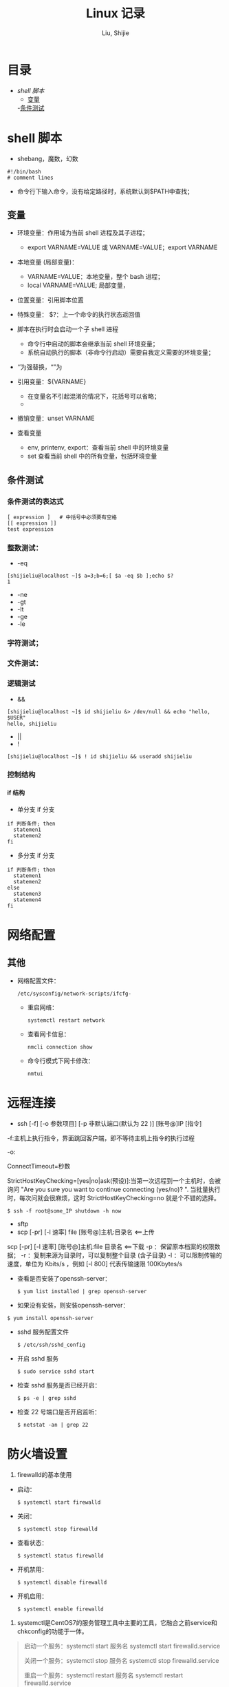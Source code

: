#+TITLE: Linux 记录
#+AUTHOR: Liu, Shijie
#+LANGUAGE: zh
#+TEXINFO_DIR_CATEGORY: Emacs
#+OPTIONS: ^:{} toc:t H:5 num:0

* 目录
- [[$shell-%E8%84%9A%E6%9C%AC][shell 脚本]]
  - [[#%E5%8F%98%E9%87%8F][变量]]
  -[[#%E6%9D%A1%E4%BB%B6%E6%B5%8B%E8%AF%95][条件测试]]
* shell 脚本
- shebang，魔数，幻数
#+BEGIN_SRC shell
#!/bin/bash
# comment lines
#+END_SRC
- 命令行下输入命令，没有给定路径时，系统默认到$PATH中查找；
** 变量
- 环境变量：作用域为当前 shell 进程及其子进程；

  - export VARNAME=VALUE 或 VARNAME=VALUE；export VARNAME

- 本地变量 (局部变量)：
  - VARNAME=VALUE：本地变量，整个 bash 进程；
  - local VARNAME=VALUE; 局部变量，
- 位置变量：引用脚本位置
- 特殊变量：
  $?：上一个命令的执行状态返回值
- 脚本在执行时会启动一个子 shell 进程
  - 命令行中启动的脚本会继承当前 shell 环境变量；
  - 系统自动执行的脚本（非命令行启动）需要自我定义需要的环境变量；
- ‘’为强替换，“”为
- 引用变量：${VARNAME}
  - 在变量名不引起混淆的情况下，花括号可以省略；
  -
- 撤销变量：unset VARNAME
- 查看变量
  - env, printenv, export：查看当前 shell 中的环境变量
  - set 查看当前 shell 中的所有变量，包括环境变量

** 条件测试
*** 条件测试的表达式
#+BEGIN_SRC shell
[ expression ]   # 中括号中必须要有空格
[[ expression ]]
test expression
#+END_SRC

*** 整数测试：
- -eq
#+BEGIN_SRC shell
[shijieliu@localhost ~]$ a=3;b=6;[ $a -eq $b ];echo $?
1
#+END_SRC
- -ne
- -gt
- -lt
- -ge
- -le
*** 字符测试；
*** 文件测试：
*** 逻辑测试
- &&
#+BEGIN_SRC shell
[shijieliu@localhost ~]$ id shijieliu &> /dev/null && echo "hello, $USER"
hello, shijieliu
#+END_SRC
- ||
- !
#+BEGIN_SRC shell
[shijieliu@localhost ~]$ ! id shijieliu && useradd shijieliu
#+END_SRC
*** 控制结构
**** if 结构
- 单分支 if 分支
#+BEGIN_SRC shell
if 判断条件; then
  statemen1
  statemen2
fi
#+END_SRC
- 多分支 if 分支
#+BEGIN_SRC shell
if 判断条件; then
  statemen1
  statemen2
else
  statemen3
  statemen4
fi
#+END_SRC
* 网络配置
** 其他
- 网络配置文件：
  #+BEGIN_EXAMPLE
  /etc/sysconfig/network-scripts/ifcfg-
  #+END_EXAMPLE

  - 重启网络：
  #+BEGIN_SRC shell
  systemctl restart network
  #+END_SRC

  - 查看网卡信息：
  #+BEGIN_SRC shell
  nmcli connection show
  #+END_SRC

  - 命令行模式下网卡修改：
  #+BEGIN_SRC shell
  nmtui
  #+END_SRC

* 远程连接
  - ssh [-f] [-o 参数项目] [-p 非默认端口(默认为 22 )] [账号@]IP [指令]
  -f:主机上执行指令，界面跳回客户端，即不等待主机上指令的执行过程

  -o:

  ConnectTimeout=秒数

  StrictHostKeyChecking=[yes|no|ask(预设)]:当第一次远程到一个主机时，会被询问 "Are you sure you want to continue connecting (yes/no)? ". 当批量执行时，每次问就会很麻烦，这时 StrictHostKeyChecking=no 就是个不错的选择。

  #+BEGIN_EXAMPLE
  $ ssh -f root@some_IP shutdown -h now
  #+END_EXAMPLE

  - sftp
  - scp [-pr] [-l 速率] file [账号@]主机:目录名 <==上传
  scp [-pr] [-l 速率] [账号@]主机:file 目录名 <==下载
  -p ：保留原本档案的权限数据；
  -r ：复制来源为目录时，可以复制整个目录 (含子目录)
  -l ：可以限制传输的速度，单位为 Kbits/s ，例如 [-l 800] 代表传输速限 100Kbytes/s

  - 查看是否安装了openssh-server：
    #+BEGIN_EXAMPLE
    $ yum list installed | grep openssh-server
    #+END_EXAMPLE

  - 如果没有安装，则安装openssh-server：
#+BEGIN_EXAMPLE
$ yum install openssh-server
#+END_EXAMPLE

  - sshd 服务配置文件
    #+BEGIN_SRC shell
    $ /etc/ssh/sshd_config
    #+END_SRC

  - 开启 sshd 服务
    #+BEGIN_SRC shell
    $ sudo service sshd start
    #+END_SRC

  - 检查 sshd 服务是否已经开启：
    #+BEGIN_SRC shell
    $ ps -e | grep sshd
    #+END_SRC

  - 检查 22 号端口是否开启监听：
    #+BEGIN_SRC shell
    $ netstat -an | grep 22
    #+END_SRC

* 防火墙设置
  1. firewalld的基本使用
  - 启动：
    #+BEGIN_SRC shell
    $ systemctl start firewalld
    #+END_SRC

  - 关闭：
    #+BEGIN_SRC shell
    $ systemctl stop firewalld
    #+END_SRC

  - 查看状态：
    #+BEGIN_SRC shell
    $ systemctl status firewalld
    #+END_SRC

  - 开机禁用：
    #+BEGIN_SRC shell
    $ systemctl disable firewalld
    #+END_SRC

  - 开机启用：
    #+BEGIN_SRC shell
    $ systemctl enable firewalld
    #+END_SRC

  2. systemctl是CentOS7的服务管理工具中主要的工具，它融合之前service和chkconfig的功能于一体。
  #+BEGIN_QUOTE
  启动一个服务：systemctl start 服务名
  systemctl start firewalld.service

  关闭一个服务：systemctl stop 服务名
  systemctl stop firewalld.service

  重启一个服务：systemctl restart 服务名
  systemctl restart firewalld.service

  显示一个服务的状态：systemctl status 服务名
  systemctl status firewalld.service

  在开机时启用一个服务：systemctl enable 服务名
  systemctl enable firewalld.service

  在开机时禁用一个服务：systemctl disable 服务名
  systemctl disable firewalld.service

  查看服务是否开机启动：systemctl is-enabled 服务名
  systemctl is-enabled firewalld.service

  查看已启动的服务列表：systemctl list-unit-files|grep enabled

  查看启动失败的服务列表：systemctl --failed
  #+END_QUOTE

  3.配置firewalld-cmd
  查看版本：
  firewall-cmd --version

  查看帮助：
  firewall-cmd --help

  显示状态：
  firewall-cmd --state

  查看所有打开的端口：
  firewall-cmd --zone=public --list-ports

  更新防火墙规则：
  firewall-cmd --reload

  查看区域信息:
  firewall-cmd --get-active-zones

  查看指定接口所属区域：
  firewall-cmd --get-zone-of-interface=eth0

  拒绝所有包：
  firewall-cmd --panic-on

  取消拒绝状态：
  firewall-cmd --panic-off

  查看是否拒绝：
  firewall-cmd --query-panic

  4.那怎么开启一个端口呢

  添加
  firewall-cmd --zone=public --add-port=80/tcp --permanent    （--permanent永久生效，没有此参数重启后失效）

  重新载入
  firewall-cmd --reload

  查看
  firewall-cmd --zone= public --query-port=80/tcp

  删除
  firewall-cmd --zone= public --remove-port=80/tcp --permanent

  查看防火墙状态：
  firewall-cmd --state( centos 7 )

  临时关闭防火墙：
  service iptables stop( centos 6 )
  systemctl stop firewalld( centos 7 )

  禁止开机启动：
  chkconfig iptables off( centos 6 )
  systemctl disable firewalld( centos 7 )
  或 systemctl disable firewalld.service

* git
  1 git 命令行提交代码

  拉取服务器代码：提交代码之前，需先从服务器上拉取代码，以免覆盖别人代码
  git pull

  查看当前工作目录树的工作修改状态
  git status
  -- untracked 未跟踪，此文件在文件夹中，但没有加入到git库中，不参与版本控制，通过git add 状态变为 Staged
  -- Modified文件已修改，仅修改，没有进行其他操作
  -- deleted
  -- renamed

  将状态改变的代码提交至缓存
  git add 文件
  git add -u path/(modified tracked) file
  git add -A path/(modified untracked) file

  将代码提交到本地仓库
  git commit -m "注释，即 GitHub-desktop 中 summary 部分"

  将代码推送至服务器
  git push

当本地和云上的文件都有修改时，会发生代码冲突
#+begin_example
error: Your local changes to the following files would be overwritten by merge:        protected/config/main.phpPlease, commit your changes or stash them before you can merge.
#+end_example
解决的方法有，
- 如果希望保留服务器上的改动，仅仅并入新配置项，
#+BEGIN_SRC shell
git stash
git pull
git stash pop
git diff -w +filename    ;;确认代码自动合并
#+END_SRC
- 如果希望用代码库中的文件完全覆盖本地文件，
#+BEGIN_SRC shell
git reset --hard
git pull
#+END_SRC

* 例行性工作调度
主要有两种工作调度方式：
- 一种是例行性的，就是每隔一定的周期要办的事项；
- 一种是突发性的，就是做完以后就没有的那一种；

针对这两种调度需求，Linux 提供了两种功能：
- at：at 是个可以处理仅执行一次就结束调度的指令。要执行 at，必须要有 atd 这个服务的支持。 *fedora27* 现在以及已经默认不安装 atd 服务。
- crontab: crontab 这个指令所设置的工作将会循环进行下去。可执行的时间分为分钟、小时、每周、每月和每年等。crontab 需要 cornd 服务的支持。

** 循环执行的例行性工作调度
crond 服务默认启动，系统提供使用者控制例行性工作调度的指令 (crontab)。为了安全性考虑，可以限制使用 crontab 的使用者账号。使用的限制性数据有：
- /etc/cron.allow: 将可以使用 crontab 的账号写入其中，若不在这个文件内的使用者则不可以使用 crontab;
- /etc/cron.deny: 将不可以使用 crontab 的账号写入其中，若不在这个文件内的使用者则可以使用 crontab;

从优先级上来说，/etc/cron.allow 比 /etc/cron.deny 要高，这两个文件只选择一个来限制，因此，为不影响自己在设置上面的判断，只需保留一个即可。一般是 /etc/cron.deny，添加黑名单比添加白名单方便一点。

当使用者使用 crontab 来建立工作调度条目时，该调度条目会被记录到 /var/spool/cron/中，以用户名来识别。不要直接编辑该文件，因为可能会破坏原有的语法结构而导致任务无法执行。

*** 建立和管理 crontab 条目
**** 通过 crontab 指令
#+BEGIN_EXAMPLE
[shijieliu@localhost ~]# crontab [-u username] [-l;-e;-r]
选项与参数：
-u ：只有 root 才能进行这个任务，亦即帮其他使用者创建/移除 crontab 工作调度；
-e ：编辑 crontab 的工作内容
-l ：查阅 crontab 的工作内容
-r ：移除所有的 crontab 的工作内容，若仅要移除一项，请用 -e 去编辑。
#+END_EXAMPLE

不在 /etc/cron.deny 中的使用者都可以直接使用 "crontab -e" 来编辑例行性命令条目。
*下达指令时以及脚本中最好使用绝对路径，避免找不到函数以及输出不明。*
#+BEGIN_EXAMPLE
[shijieliu@localhost ~]# crontab -e
# 弹出 vi 编辑界面，按照上例的格式编辑即可， *注意* 是 5 颗星
#+END_EXAMPLE

#+BEGIN_CENTER
| 特殊字符 | 含义                                                     |
|----------+----------------------------------------------------------|
| *        | 代表任何时刻都可以接受                                   |
| ，       | 分割时段，"3,6 * * * *" 表示第 3 和第 6 分钟             |
| -        | 一段连续时间，"3-6 * * * *" 表示 3 到 6 分钟             |
| /n       | n 表数字，表示“每隔 n 单位”，"*/5 * * * *" 表每隔 5 分钟 |
#+END_CENTER

**** 通过系统配置文件
"crontab -e" 是针对使用者的 cron 来设计的，对于例行性工作条目的管理，则可以通过管理系统文件的方式来进行。一般来说，crond 默认有三个地方存放脚本配置文件：
- /etc/crontab
- /etc/cron.d/*
- /var/spool/cron/*

#+CAPTION: Example of jod definition in crontab
#+BEGIN_EXAMPLE
[shijieliu@localhost ~]# cat /etc/crontab
SHELL=/bin/bash ; 使用哪种 shell 接口
PATH=/sbin:/bin:/usr/sbin:/usr/bin ; 可执行文件搜寻路径
MAILTO=root ; 若有额外STDOUT，以 email将数据送给谁

# Example of job definition:
# .---------------- minute (0 - 59)
# |  .------------- hour (0 - 23)
# |  |  .---------- day of month (1 - 31)
# |  |  |  .------- month (1 - 12) OR jan,feb,mar,apr ...
# |  |  |  |  .---- day of week (0 - 6) (Sunday=0 or 7) OR sun,mon,tue,wed,thu,fri,sat
# |  |  |  |  |
# *  *  *  *  * user-name  command to be executed
#+END_EXAMPLE

以上是 /etc/crontab 文件中的内容，系统会每分钟对该文件进行扫描。与 crontab -e 的内容相比，不同的部分主要在前面的几行：
- PATH=... : 执行时搜索路径
- MAILTO=root : 当 /etc/crontab 中例行性工作执行发生错误时，或者该工作的执行结果有 STDOUT/STDERR 时，会将错误信息发送到指定用户的邮箱。

#+BEGIN_EXAMPLE
[root@study ~]# ls -l /etc/cron.d
-rw-r--r--. 1 root root 128 Jul 30 2014 0hourly
-rw-r--r--. 1 root root 108 Mar 6 10:12 raid-check
-rw-------. 1 root root 235 Mar 6 13:45 sysstat
-rw-r--r--. 1 root root 187 Jan 28 2014 unbound-anchor
# 其实说真的，除了 /etc/crontab 之外，crond 的配置文件还不少耶！上面就有四个设置！
# 先让我们来瞧瞧 0hourly 这个配置文件的内容吧！
[root@study ~]# cat /etc/cron.d/0hourly
# Run the hourly jobs
SHELL=/bin/bash
PATH=/sbin:/bin:/usr/sbin:/usr/bin
MAILTO=root
01 * * * * root run-parts /etc/cron.hourly
# 瞧一瞧，内容跟 /etc/crontab 几乎一模一样！但实际上是有设置值喔！就是最后一行！
#+END_EXAMPLE

0hourly 文件中执行的函数为 run-parts, 该函数会在一个设定的时间内随机选择一个时间点来执行/etc/cron.hourly 目录内的所有可执行文件。具体的说，如果对定点执行要求不太严格，可以将脚本（或指令）放置到（或链接到）/etc/cron.hourly/ 目录下，该脚本就会被 crond 在每小时的 1 分开始后的 5 分钟内，随机选取一个时间来执行。除了 cron.hourly，/etc 文件夹下还有 cron.daily、cron.weekly 和 cron.monthly 等文件，分别表示每日、每周、每月各执行一次。和 cron.hourly 不同的是，这三个文件是由 anacron 所执行的。

如果需要自定义例行性工作条例，并且不希望每次例行文件更新和重装系统后都要重新输入指令，可在 /etc/cron.d/目录下建立自己的例行脚本文件。

**** 小结
- 用户自己创建例行工作调度，可以直接使用 crontab -e，这样也能保障自己的隐私，因为 /etc/crontab 大家都有读取的权限；
- 系统维护管理使用“ vim /etc/crontab”：如果你这个例行工作调度是系统的重要工作，为了让自己管理方便，同时容易追踪，建议直接写入 /etc/crontab 较佳！
- 自己开发软件使用“ vim /etc/cron.d/newfile”：如果你是想要自己开发软件，那当然最好就是使用全新的配置文件，并且放置于 /etc/cron.d/目录内即可。
- 固定每小时、每日、每周、每天执行的特别工作：如果与系统维护有关，还是建议放置到 /etc/crontab 中来集中管理较好。如果想要偷懒，或者是一定要再某个周期内进行的任务，也可以放置到上面谈到的几个目录中，直接写入指令即可！

**** 注意事项（编自鸟哥的）
- 资源分配不均
当大量使用 crontab 的时候，可能会出现系统在某一时刻特别繁忙的情况，此时的处理办法之一是将任务分开来执行。
#+BEGIN_EXAMPLE
    [shijieliu@localhost ~]# vim /etc/crontab
    1,6,11,16,21,26,31,36,41,46,51,56 * * * * shijieliu CMD1
    2,7,12,17,22,27,32,37,42,47,52,57 * * * * shijieliu CMD2
    3,8,13,18,23,28,33,38,43,48,53,58 * * * * shijieliu CMD3
    4,9,14,19,24,29,34,39,44,49,54,59 * * * * shijieliu CMD4
#+END_EXAMPLE

- 取消不要的输出项目
当有执行成果或者执行的命令中有输出数据时，这些数据会被 mail 给指定的账户。 #+TODO 可以采用数据重定向将输出结果输出到 /dev/null 中。

- 安全检查
很多时候被植入木马都是以例行命令的方式植入的，所以可以借由检查 /var/log/cron 的内容来视察是否有“非您设置的 cron 被执行了。

- 周与日月不可同时并存
容易引起混乱。

**** anacron 唤醒停机期间的工作任务
解决的工况是：在该执行例行性任务时停机了，在开机后重新检查并执行任务。

* 案例
** 案例：centos minimal 安装（virtualbox 下测试）
- 选择 centos minimal ISO 安装；
- 安装之后首先配置网络，输入 nmcli d 查看网络的连接情况，下面是配置之后的网络情况，初始时 enp0s3 状态是 disconnected；

#+BEGIN_EXAMPLE
[root@localhost shijieliu]# nmcli d
DEVICE  TYPE      STATE      CONNECTION
enp0s3  ethernet  connected  enp0s3
lo      loopback  unmanaged  --
#+END_EXAMPLE

- 在终端输入 nmtui，打开网络管理器界面，依次 Edit a connection --> enp0s3 --> <Edit...> --> [X] Automatically connect --> OK。重启网络服务 systemctl restart network；

- 此时，系统中 ipconfig 等命令并不能使用，可输入 ip a 查看结果；
#+BEGIN_EXAMPLE
[root@localhost shijieliu]# ip a
1: lo: <LOOPBACK,UP,LOWER_UP> mtu 65536 qdisc noqueue state UNKNOWN group default qlen 1000
    link/loopback 00:00:00:00:00:00 brd 00:00:00:00:00:00
    inet 127.0.0.1/8 scope host lo
       valid_lft forever preferred_lft forever
    inet6 ::1/128 scope host
       valid_lft forever preferred_lft forever
2: enp0s3: <BROADCAST,MULTICAST,UP,LOWER_UP> mtu 1500 qdisc pfifo_fast state UP group default qlen 1000
    link/ether 08:00:27:b5:58:76 brd ff:ff:ff:ff:ff:ff
    inet 10.0.2.15/24 brd 10.0.2.255 scope global noprefixroute dynamic enp0s3
       valid_lft 72435sec preferred_lft 72435sec
    inet6 fe80::479:586:1f5f:4672/64 scope link noprefixroute
       valid_lft forever preferred_lft forever
#+END_EXAMPLE

- 此时应该可以连接互联网，ping 一下看看；

- 安装网络工具包 net-tools，常用的 ifconfig 和 netstat 等命令即可使用；
#+BEGIN_EXAMPLE
yum install net-tools
#+END_EXAMPLE

- ssh 配置，检查 OpenSSH 是否安装，默认已经安装；
#+BEGIN_EXAMPLE
$ yum list installed | grep openssh-server
#+END_EXAMPLE

- 配置 /etc/ssh/sshd_config 文件；
#+BEGIN_SRC shell
Port 22  # 打开 22 号端口
#AddressFamily any
ListenAddress 0.0.0.0
ListenAddress ::
...
PasswordAuthentication yes
...
UseDNS no  # 这一行很多网上教程都没有提到，在 virtualbox 环境中，配置这一行之后才能顺利 ssh 进来（XSHELL 中测试）

#+END_SRC

- virtualbox 环境中选择关闭防火墙；

*** CentOS 添加 yum 源
- 安装 EPEL 源，EPEL官网地址：https://fedoraproject.org/wiki/EPEL， CentOS用户可以直接安装并启用EPEL 源（需 root 权限）
#+BEGIN_EXAMPLE
[root@localhost shijieliu]# yum repolist
Loaded plugins: fastestmirror
Loading mirror speeds from cached hostfile
 * base: mirrors.nwsuaf.edu.cn
 * extras: mirrors.shu.edu.cn
 * updates: mirrors.zju.edu.cn
repo id                                        repo name                                        status
base/7/x86_64                                  CentOS-7 - Base                                  9,911
extras/7/x86_64                                CentOS-7 - Extras                                  403
updates/7/x86_64                               CentOS-7 - Updates                               1,348
repolist: 11,662
#+END_EXAMPLE

#+BEGIN_EXAMPLE
[root@localhost shijieliu]# yum install epel-release
Loaded plugins: fastestmirror
Loading mirror speeds from cached hostfile
 * base: mirrors.nwsuaf.edu.cn
 * extras: mirrors.shu.edu.cn
 * updates: mirrors.zju.edu.cn
Resolving Dependencies
--> Running transaction check
---> Package epel-release.noarch 0:7-11 will be installed
--> Finished Dependency Resolution

Dependencies Resolved

======================================================================================================
 Package                     Arch                  Version                Repository             Size
======================================================================================================
Installing:
 epel-release                noarch                7-11                   extras                 15 k

Transaction Summary
======================================================================================================
Install  1 Package

Total download size: 15 k
Installed size: 24 k
Is this ok [y/d/N]: y
Downloading packages:
epel-release-7-11.noarch.rpm                                                   |  15 kB  00:00:15
Running transaction check
Running transaction test
Transaction test succeeded
Running transaction
  Installing : epel-release-7-11.noarch                                                           1/1
  Verifying  : epel-release-7-11.noarch                                                           1/1

Installed:
  epel-release.noarch 0:7-11

Complete!
#+END_EXAMPLE

再查看源，EPEL 安装完成
#+BEGIN_EXAMPLE
[root@localhost shijieliu]# yum repolist
Loaded plugins: fastestmirror
Loading mirror speeds from cached hostfile
 * base: mirrors.nwsuaf.edu.cn
 * epel: mirrors.tuna.tsinghua.edu.cn
 * extras: mirrors.shu.edu.cn
 * updates: mirrors.zju.edu.cn
repo id                          repo name                                                      status
base/7/x86_64                    CentOS-7 - Base                                                 9,911
epel/x86_64                      Extra Packages for Enterprise Linux 7 - x86_64                 12,686
extras/7/x86_64                  CentOS-7 - Extras                                                 403
updates/7/x86_64                 CentOS-7 - Updates                                              1,348
repolist: 24,348
#+END_EXAMPLE
更多关于 yum 源配置：
https://blog.itnmg.net/2012/09/17/centos-yum-source/

https://www.tecmint.com/enable-rpmforge-repository/

http://www.live-in.org/archives/998.html

https://centos.pkgs.org/7/repoforge-x86_64/
